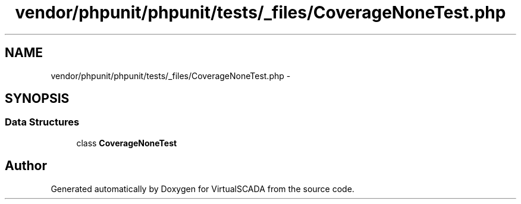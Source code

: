 .TH "vendor/phpunit/phpunit/tests/_files/CoverageNoneTest.php" 3 "Tue Apr 14 2015" "Version 1.0" "VirtualSCADA" \" -*- nroff -*-
.ad l
.nh
.SH NAME
vendor/phpunit/phpunit/tests/_files/CoverageNoneTest.php \- 
.SH SYNOPSIS
.br
.PP
.SS "Data Structures"

.in +1c
.ti -1c
.RI "class \fBCoverageNoneTest\fP"
.br
.in -1c
.SH "Author"
.PP 
Generated automatically by Doxygen for VirtualSCADA from the source code\&.
